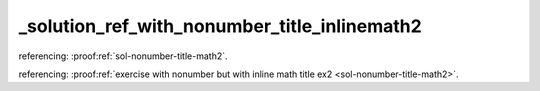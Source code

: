 _solution_ref_with_nonumber_title_inlinemath2
=============================================


referencing: :proof:ref:`sol-nonumber-title-math2`.

referencing: :proof:ref:`exercise with nonumber but with inline math title ex2 <sol-nonumber-title-math2>`.
